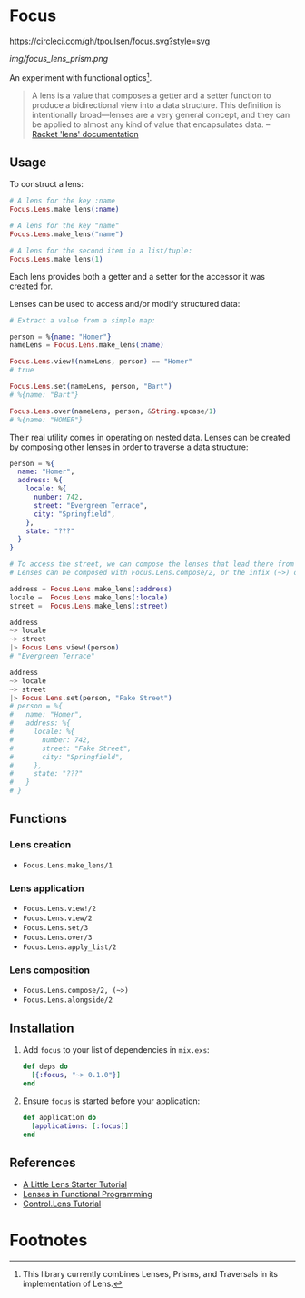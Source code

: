 * Focus
[[https://circleci.com/gh/tpoulsen/focus][https://circleci.com/gh/tpoulsen/focus.svg?style=svg]]
[[https://img.shields.io/hexpm/v/focus.svg]]

#+ATTR_HTML: :style margin-left: auto; margin-right: auto;
[[img/focus_lens_prism.png]]

An experiment with functional optics[fn:1].

#+BEGIN_QUOTE
A lens is a value that composes a getter and a setter function to produce a bidirectional view into a data structure. This definition is intentionally broad—lenses are a very general concept, and they can be applied to almost any kind of value that encapsulates data.
  -- [[https:docs.racket-lang.org/lens/lens-intro.html][Racket 'lens' documentation]] 
#+END_QUOTE 

** Usage

To construct a lens:

#+BEGIN_SRC elixir
  # A lens for the key :name
  Focus.Lens.make_lens(:name)

  # A lens for the key "name"
  Focus.Lens.make_lens("name")

  # A lens for the second item in a list/tuple:
  Focus.Lens.make_lens(1)
#+END_SRC

Each lens provides both a getter and a setter for the accessor it was created for.

Lenses can be used to access and/or modify structured data:

#+BEGIN_SRC elixir
  # Extract a value from a simple map:

  person = %{name: "Homer"}
  nameLens = Focus.Lens.make_lens(:name)

  Focus.Lens.view!(nameLens, person) == "Homer"
  # true

  Focus.Lens.set(nameLens, person, "Bart")
  # %{name: "Bart"}

  Focus.Lens.over(nameLens, person, &String.upcase/1)
  # %{name: "HOMER"}
#+END_SRC

Their real utility comes in operating on nested data. Lenses can be created by composing other lenses in order to traverse a data structure:

#+BEGIN_SRC elixir
  person = %{
    name: "Homer",
    address: %{
      locale: %{
        number: 742,
        street: "Evergreen Terrace",
        city: "Springfield",
      },
      state: "???"
    }
  }

  # To access the street, we can compose the lenses that lead there from the top level.
  # Lenses can be composed with Focus.Lens.compose/2, or the infix (~>) operator.

  address = Focus.Lens.make_lens(:address)
  locale =  Focus.Lens.make_lens(:locale)
  street =  Focus.Lens.make_lens(:street)

  address
  ~> locale
  ~> street
  |> Focus.Lens.view!(person)
  # "Evergreen Terrace"

  address
  ~> locale
  ~> street
  |> Focus.Lens.set(person, "Fake Street")
  # person = %{
  #   name: "Homer",
  #   address: %{
  #     locale: %{
  #       number: 742,
  #       street: "Fake Street",
  #       city: "Springfield",
  #     },
  #     state: "???"
  #   }
  # }
#+END_SRC

** Functions 
*** Lens creation
  + =Focus.Lens.make_lens/1=

*** Lens application
  + =Focus.Lens.view!/2=
  + =Focus.Lens.view/2=
  + =Focus.Lens.set/3=
  + =Focus.Lens.over/3=
  + =Focus.Lens.apply_list/2=

*** Lens composition
  + =Focus.Lens.compose/2, (~>)=
  + =Focus.Lens.alongside/2=
 
** Installation

  1. Add =focus= to your list of dependencies in =mix.exs=:

    #+BEGIN_SRC elixir
      def deps do
        [{:focus, "~> 0.1.0"}]
      end
    #+END_SRC

  2. Ensure =focus= is started before your application:

    #+BEGIN_SRC elixir
      def application do
        [applications: [:focus]]
      end
    #+END_SRC

** References
+ [[https://www.schoolofhaskell.com/user/tel/a-little-lens-starter-tutorial][A Little Lens Starter Tutorial]]
+ [[https://www21.in.tum.de/teaching/fp/SS15/papers/17.pdf][Lenses in Functional Programming]]
+ [[https://hackage.haskell.org/package/lens-tutorial-1.0.2/docs/Control-Lens-Tutorial.html][Control.Lens Tutorial]]

* Footnotes

[fn:1] This library currently combines Lenses, Prisms, and Traversals in its implementation of Lens.
